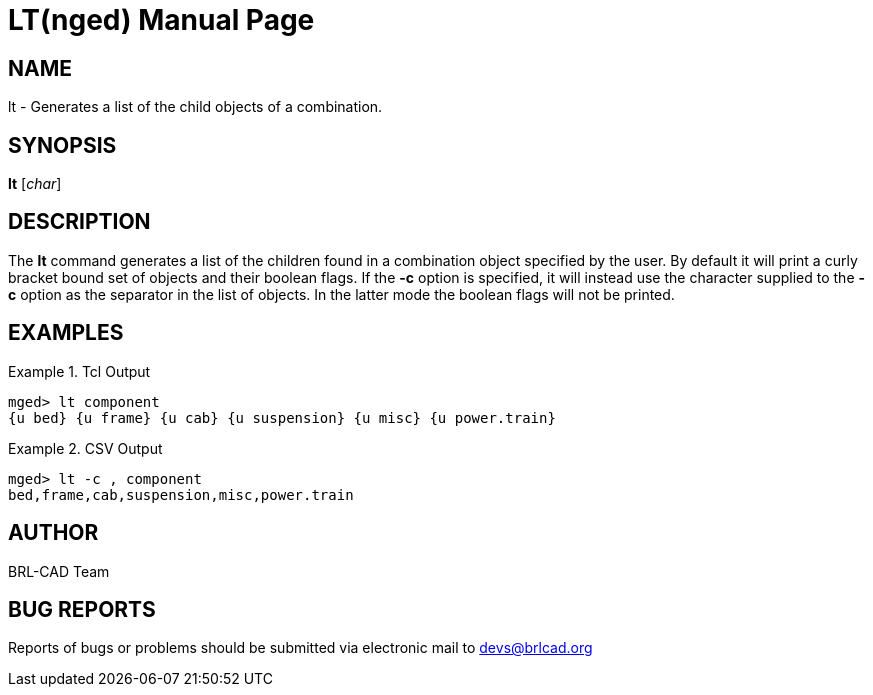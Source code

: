 = LT(nged)
BRL-CAD Team
:doctype: manpage
:man manual: BRL-CAD User Commands
:man source: BRL-CAD
:page-layout: base

== NAME

lt - Generates a list of the child objects of a combination.

== SYNOPSIS

*lt* [_char_]

== DESCRIPTION

The [cmd]*lt* command generates a list of the children found in a combination object specified by the user.  By default it will print a curly bracket bound set of objects and their boolean flags.  If the [opt]*-c* option is specified, it will instead use the character supplied to the [opt]*-c* option as the separator in the list of objects.  In the latter mode the boolean flags will not be printed. 

== EXAMPLES

.Tcl Output
====
....

mged> lt component
{u bed} {u frame} {u cab} {u suspension} {u misc} {u power.train}
....
====

.CSV Output
====
....

mged> lt -c , component
bed,frame,cab,suspension,misc,power.train
....
====

== AUTHOR

BRL-CAD Team

== BUG REPORTS

Reports of bugs or problems should be submitted via electronic mail to mailto:devs@brlcad.org[]